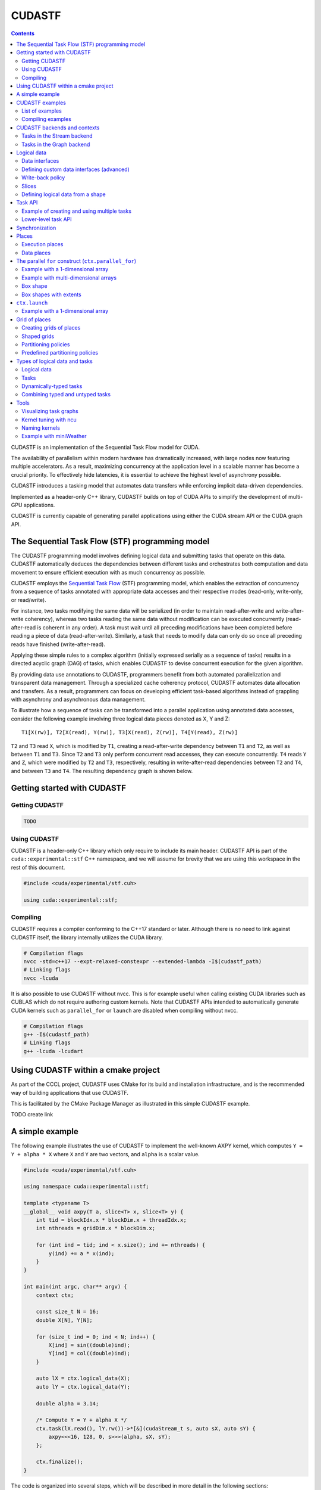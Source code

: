 .. _stf:

CUDASTF
=======

.. contents::
   :depth: 2

CUDASTF is an implementation of the Sequential Task Flow model for CUDA.

The availability of parallelism within modern hardware has dramatically
increased, with large nodes now featuring multiple accelerators. As a
result, maximizing concurrency at the application level in a scalable
manner has become a crucial priority. To effectively hide latencies, it
is essential to achieve the highest level of asynchrony possible.

CUDASTF introduces a tasking model that automates data transfers while
enforcing implicit data-driven dependencies.

Implemented as a header-only C++ library, CUDASTF builds on top of CUDA
APIs to simplify the development of multi-GPU applications.

CUDASTF is currently capable of generating parallel applications using
either the CUDA stream API or the CUDA graph API.

The Sequential Task Flow (STF) programming model
------------------------------------------------

The CUDASTF programming model involves defining logical data and
submitting tasks that operate on this data. CUDASTF automatically
deduces the dependencies between different tasks and orchestrates both
computation and data movement to ensure efficient execution with as much
concurrency as possible.

CUDASTF employs the `Sequential Task
Flow <https://inria.hal.science/hal-01618526>`__ (STF) programming
model, which enables the extraction of concurrency from a sequence of
tasks annotated with appropriate data accesses and their respective
modes (read-only, write-only, or read/write).

For instance, two tasks modifying the same data will be serialized (in
order to maintain read-after-write and write-after-write coherency),
whereas two tasks reading the same data without modification can be
executed concurrently (read-after-read is coherent in any order). A task
must wait until all preceding modifications have been completed before
reading a piece of data (read-after-write). Similarly, a task that needs
to modify data can only do so once all preceding reads have finished
(write-after-read).

Applying these simple rules to a complex algorithm (initially expressed
serially as a sequence of tasks) results in a directed acyclic graph
(DAG) of tasks, which enables CUDASTF to devise concurrent execution for
the given algorithm.

By providing data use annotations to CUDASTF, programmers benefit from
both automated parallelization and transparent data management. Through
a specialized cache coherency protocol, CUDASTF automates data
allocation and transfers. As a result, programmers can focus on
developing efficient task-based algorithms instead of grappling with
asynchrony and asynchronous data management.

To illustrate how a sequence of tasks can be transformed into a parallel
application using annotated data accesses, consider the following
example involving three logical data pieces denoted as X, Y and Z:

::

   T1[X(rw)], T2[X(read), Y(rw)], T3[X(read), Z(rw)], T4[Y(read), Z(rw)]

``T2`` and ``T3`` read ``X``, which is modified by ``T1``, creating a
read-after-write dependency between ``T1`` and ``T2``, as well as
between ``T1`` and ``T3``. Since ``T2`` and ``T3`` only perform
concurrent read accesses, they can execute concurrently. ``T4`` reads
``Y`` and ``Z``, which were modified by ``T2`` and ``T3``, respectively,
resulting in write-after-read dependencies between ``T2`` and ``T4``,
and between ``T3`` and ``T4``. The resulting dependency graph is shown
below.

.. image:: stf/images/graph_01.png

Getting started with CUDASTF
----------------------------

Getting CUDASTF
^^^^^^^^^^^^^^^

.. code:: bash

   TODO

Using CUDASTF
^^^^^^^^^^^^^

CUDASTF is a header-only C++ library which only require to include its
main header. CUDASTF API is part of the ``cuda::experimental::stf`` C++
namespace, and we will assume for brevity that we are using this
workspace in the rest of this document.

.. code:: cpp

   #include <cuda/experimental/stf.cuh>

   using cuda::experimental::stf;

Compiling
^^^^^^^^^

CUDASTF requires a compiler conforming to the C++17 standard or later.
Although there is no need to link against CUDASTF itself, the library
internally utilizes the CUDA library.

.. code:: bash

   # Compilation flags
   nvcc -std=c++17 --expt-relaxed-constexpr --extended-lambda -I$(cudastf_path)
   # Linking flags
   nvcc -lcuda

It is also possible to use CUDASTF without nvcc. This is for example
useful when calling existing CUDA libraries such as CUBLAS which do not
require authoring custom kernels. Note that CUDASTF APIs intended to
automatically generate CUDA kernels such as ``parallel_for`` or
``launch`` are disabled when compiling without nvcc.

.. code:: bash

   # Compilation flags
   g++ -I$(cudastf_path)
   # Linking flags
   g++ -lcuda -lcudart

Using CUDASTF within a cmake project
------------------------------------

As part of the CCCL project, CUDASTF uses CMake for its build and installation
infrastructure, and is the recommended way of building applications that use
CUDASTF.

This is facilitated by the CMake Package Manager as illustrated in this simple CUDASTF example.

TODO create link

A simple example
----------------

The following example illustrates the use of CUDASTF to implement the
well-known AXPY kernel, which computes ``Y = Y + alpha * X`` where ``X``
and ``Y`` are two vectors, and ``alpha`` is a scalar value.

.. code:: cpp

   #include <cuda/experimental/stf.cuh>

   using namespace cuda::experimental::stf;

   template <typename T>
   __global__ void axpy(T a, slice<T> x, slice<T> y) {
       int tid = blockIdx.x * blockDim.x + threadIdx.x;
       int nthreads = gridDim.x * blockDim.x;

       for (int ind = tid; ind < x.size(); ind += nthreads) {
           y(ind) += a * x(ind);
       }
   }

   int main(int argc, char** argv) {
       context ctx;

       const size_t N = 16;
       double X[N], Y[N];

       for (size_t ind = 0; ind < N; ind++) {
           X[ind] = sin((double)ind);
           Y[ind] = col((double)ind);
       }

       auto lX = ctx.logical_data(X);
       auto lY = ctx.logical_data(Y);

       double alpha = 3.14;

       /* Compute Y = Y + alpha X */
       ctx.task(lX.read(), lY.rw())->*[&](cudaStream_t s, auto sX, auto sY) {
           axpy<<<16, 128, 0, s>>>(alpha, sX, sY);
       };

       ctx.finalize();
   }

The code is organized into several steps, which will be described in
more detail in the following sections:

1. include CUDASTF headers
2. declare a CUDASTF context
3. create logical data
4. submit and wait for the completion of pending work

More examples can be found in the ``examples`` directory in the sources.

CUDASTF examples
----------------

More examples are available in the examples/ directory of the CUDASTF
project.

List of examples
^^^^^^^^^^^^^^^^

TODO

Compiling examples
^^^^^^^^^^^^^^^^^^

TODO dependencies (while CUDASTF itself has no dependencies, there are
some for tests and examples)

TODO list all examples, and their purpose

CUDASTF backends and contexts
-------------------------------

The code snippet below includes the required CUDASTF header. It then
creates a context object, which is an entry point for every API calls,
and which stores the state of the CUDASTF library and to keep track of
all resources and all dependencies. This context must eventually be
destroyed using the ``finalize()`` method.

.. code:: cpp

   context ctx;

There are currently three context backends available in CUDASTF, with a
common API but possibly different implementations, and a few specific
extensions. The ``context`` class, which is a generic context
implementation should be preferred to write generic code. Using a
specific context type might reduce compilation time, but provide less
flexibility.

The ``stream_ctx`` class defines a context type that relies on CUDA
streams and CUDA events to implement synchronizations. Tasks are
launched eagerly. This is the context type used by default in the
generic ``context`` type.

The ``graph_ctx`` class is a context type that implements task
parallelism by the means of CUDA graphs. Tasks (and all related
operations) are put into CUDA graphs. Note that the lambda function
attached describing a task is captured immediately (during the
``ctx.task`` API call) even if the execution is deferred. The underlying
CUDA graph is launched when a synchronization with the host is needed,
or when the context is finalized. Other circumstances such as task
fences might flush all pending operations and result into a graph
launch. Subsequent operations would be put in a new CUDA graph.
Selecting this backend is an easy way to adopt CUDA graphs, and can be
beneficial in terms of performance with a repeated task patterns. Unlike
other context types, it is not allowed for a task to synchronize with
the CUDA stream (eg. with ``cudaStreamSynchronize``) within a task.

Using either ``context``, ``stream_ctx`` or ``graph_ctx`` should result
in the same behaviour, even if the underlying implementation differs.
One may switch from a type to another one by adapting how we initialize
the context object, or by selecting an appropriate type to decide
statically :

.. code:: cpp

   // assigns a graph_ctx() to a generic context
   context ctx = graph_ctx();

   // statically select a context based on CUDA streams and CUDA events
   stream_ctx ctx;

   // statically select a context based on CUDA streams and CUDA events
   graph_ctx ctx;

For the most part, all types can be used interchangeably. The difference
lies in the mechanisms used internally to implement synchronization and
to execute computation. There can be a minor runtime overhead and an
increased compilation time when using the generic context type, but this
generic type can be required when CUDASTF automatically select the
context type (see Algorithms).

Tasks in the Stream backend
^^^^^^^^^^^^^^^^^^^^^^^^^^^

The ``stream_ctx`` backend utilizes CUDA streams and events to provide
synchronization. Each ``stream_task`` in the ``stream_ctx`` backend
represents a task that is associated with an input CUDA stream.
Asynchronous work can be submitted in the body of the task using this
input stream. Once the ``stream_task`` completes, all work submitted
within the task’s body is assumed to be synchronized with the associated
stream.

Users can query the stream associated to a ``stream_task`` using its
``get_stream()`` method.

Tasks in the Graph backend
^^^^^^^^^^^^^^^^^^^^^^^^^^

In the ``graph_ctx`` environment, a CUDA graph is either created
internally or passed in by the user during construction. If the user
supplies the CUDA graph, CUDASTF can automatically insert CUDA graph
nodes to enable subsequent tasks to be submitted as child graphs of the
user-supplied graph.

Creating a ``graph_task`` results in creating a child graph in the
aforementioned graph associated to the ``graph_ctx`` object. The child
graph implements the body of the task, and CUDASTF automatically inserts
the appropriate dependencies to ensure this child graph is executed only
after all of its dependencies are fulfilled. CUDASTF may also add other
nodes in the supporting CUDA graph, such as those needed for data
transfers or data allocations.

Users can retrieve the graph associated to a ``graph_task`` by using its
``get_graph()`` method.

Logical data
------------

In traditional computing, “data”, such as a matrix describing a neural
network layer, typically refers to a location in memory with a defined
address. However, in mixed CPU/GPU systems, the same conceptual data may
exist simultaneously in multiple locations and have multiple addresses
(typically the CPU-tied RAM plus one or more copies in the
high-bandwidth memory used by GPUs). CUDASTF refers to such conceptual
data as *logical data*, an abstract handle for data that may get
transparently transferred to or replicated over the different places
used by CUDASTF tasks. When user code creates a logical data object from
a user-provided object (e.g. an array of ``double``), they transfer the
ownership of the original data to CUDASTF. As a result, any access to
the original data should be performed through the logical data
interface, as CUDASTF may transfer the logical data to a CUDA device
where it can be modified, rendering the original data invalid. By doing
this, user code is relieved of all memory allocation chores and of
keeping track of which physical location holds the correct data at
different stages of computation.

A logical data is created by calling the ``ctx.logical_data`` member
function. The resulting object will be used to specify data accesses
within tasks.

In the following example, a stack array ``X`` is used to define a new
logical data object ``lX``, which should be subsequently used instead of
``X``:

.. code:: cpp

   double X[N];
   auto lX = ctx.logical_data(X);

Each logical data object internally maintains various *data instances*,
which are replicas of the logical data at different *data places*. For
instance, there could be an instance in host memory, as well as
instances in the embedded memory of CUDA device 0 and CUDA device 1.
CUDASTF ensures that tasks have access to *valid* data instances where
they execute and may dynamically create new instances or destroy
existing ones.

In the example above, ``X`` is initially on the host (on the CPU stack).
If a task is subsequently launched on device ``0`` that modifies data
through ``lX``, a new data instance will be created in memory associated
with device ``0``. In addition making that allocation, CUDASTF ensures
that a data transfer is issued asynchronously from the host to the
device, so that the task is given a *valid* replica of ``X``. Given that
the task modifies data through ``lX``, the instance associated to the
host will also be invalidated, so CUDASTF will later copy data back to
the host if another task needs to access ``X`` from the CPU.

Data interfaces
^^^^^^^^^^^^^^^

CUDASTF implements a generic interface to manipulate different types of
data formats across the machine.

Every type of data format is described using three separate types : -
its shape, which stores parameters which will be common to all instance.
For a fixed-sized vector, the shape would for example contain the length
of the vector. - a per-instance type that describes a specific data
instance. For a fixed-sized vector, this type would for example contain
the address of the vector. - a data interface class which implements
operations such as allocating a data instance based on its shape, or
copying an instance into another instance.

Defining custom data interfaces (advanced)
^^^^^^^^^^^^^^^^^^^^^^^^^^^^^^^^^^^^^^^^^^

CUDASTF API is designed to be extensible, so that advanced users may
define their own data interfaces. This can be useful when manipulating
data formats which are not regular multidimensional arrays, or to
provide a direct access to a domain-specific or an application-specific
data format.

A complete example is given :ref:`here <stf_custom_data_interface>` to
illustrate how to implement a custom data interface.

Write-back policy
^^^^^^^^^^^^^^^^^

When a logical data object is destroyed, the original data instance is
updated (unless the logical data was created without a reference value,
e.g. from a shape). The result is only guaranteed to be available on the
corresponding data place when after the ``finalize()`` method was called
on the context. Likewise, when calling ``finalize()`` a write-back
mechanism is automatically issued on all logical data associated to the
context if they were not already destroyed.

Write back is enabled by default, but it is possible to disable it for a
specific logical data by calling this method on a logical data :
``set_write_back(bool flag)``. Enabling write-back on a logical data
which was defined from a shape and has no reference data instance will
result in an error.

Slices
^^^^^^

To facilitate the use of potentially non-contiguous multi-dimensional
arrays, we have introduced a C++ data structure class called ``slice``.
A slice is a partial specialization of C++’s
``std::mdspan`` (or ``std::experimental::mdspan`` depending on the C++ revision).

.. code:: cpp

   template <typename T, size_t dimensions = 1>
   using slice = mdspan<T, dextents<size_t, dimensions>, layout_stride>;

When creating a ``logical_data`` from a C++ array, CUDASTF automatically
describes it as a slice instantiated with the scalar element type and
the dimensionality of the array. Here is an example with an 1D array of
``double``.

.. code:: cpp

   double A[128];
   context ctx;
   auto lA = ctx.logical_data(A);

Internally, all instances of ``A`` are described as ``slice<double, 1>``
where ``double`` is the scalar element type, and ``1`` is the
dimensionality of the array. The default dimension corresponds to ``1``,
so ``slice<double>`` is equivalent with ``slice<double, 1>``.

The ``mdspan`` facility provides a `variety of
methods <https://en.cppreference.com/w/cpp/container/mdspan>`__ also
available to its alias ``slice``:

-  ``T *data_handle()`` gives the address of the first element
-  ``operator()`` so that ``A(i)`` is the ``i``-th element of a slice of
   dimension ``1``, and ``A(i, j)`` is the element at coordinates
   ``(i, j)`` in a 2D slice.
-  ``size_t size()`` returns the total number of elements in the slice
-  ``size_t extent(size_t dim)`` returns the size of a slice in a given
   dimension (run-time version)
-  ``size_t stride(size_t dim)`` returns the distance in memory between
   two elements in a given dimension, expressed as a number of elements
   (run-time version)

Slices can be passed by value, copied, or moved. Copying a slice does
not copy the underlying data. Slices can be passed as arguments to CUDA
kernel. Example:

.. code:: cpp

   template <typename T>
   __global__ void axpy(T a, slice<T> x, slice<T> y) {
       int tid = blockIdx.x * blockDim.x + threadIdx.x;
       int nthreads = gridDim.x * blockDim.x;

       for (int ind = tid; ind < x.size(); ind += nthreads) {
           y(ind) += a * x(ind);
       }
   }

Defining slices with multiple dimensions
~~~~~~~~~~~~~~~~~~~~~~~~~~~~~~~~~~~~~~~~

Slices can be used on data with multiple dimensions, and possibly
non-contiguous data.

For example, to define a 2D slice, we can use the ``make_slice`` method
which takes a base pointer, a tuple with all dimensions, and then the
*strides*. The number of stride values is equal to the number of
dimensions minus one. The i-th stride defines the number of elements in
memory between two successive elements along dimension i.

.. code:: c++

       double A[5 * 2];

       // contiguous 2D slice
       slice<double, 2> s = make_slice(A, std::tuple { 5, 2 }, 5);

       // non-contiguous 2D slice
       slice<double, 2> s2 = make_slice(A, std::tuple { 4, 2 }, 5);

In the second example, ``s2`` defines a non-contiguous 2D slice because
the stride is greater than the extent in the first dimension. We will
here *skip* an element between between ``s2(3, 0)`` (which is ``A[3]``)
and ``s2(0, 1)`` (which is ``A[5]``)

Similarly with 3D data, we need to define 2 strides and 3 extent values
:

.. code:: c++

       double A[5 * 3 * 40];

       // contiguous 3D slice
       slice<double, 3> s = make_slice(A, std::tuple { 5, 3, 40 }, 5, 5 * 3);

       // non-contiguous 3D slice
       slice<double, 3> s2 = make_slice(A, std::tuple { 4, 3, 40 }, 5, 5 * 3);

       // non-contiguous 3D slice
       slice<double, 3> s3 = make_slice(A, std::tuple { 5, 2, 40 }, 5, 5 * 3);

Such slices can also be used to create logical data :

.. code:: c++

       double A[32 * 32];

       // Contiguous 2D slice
       auto lX = ctx.logical_data(make_slice(A, std::tuple { 32, 32 }, 32));

       // Non-contiguous 2D slice
       auto lX2 = ctx.logical_data(make_slice(A, std::tuple { 24, 32 }, 32));

Defining logical data from a shape
^^^^^^^^^^^^^^^^^^^^^^^^^^^^^^^^^^

Data interfaces supports data which are only described as a shape. For
example, a user may want to define a vector of 10 integers, and later
fill it with a task. In this case, there is no need to have a *reference
instance* associated to that logical data because CUDASTF will
automatically allocate an instance on its first usage.

.. code:: cpp

   auto lX = ctx.logical_data(shape_of<slice<int>>(10));

   ctx.task(lX.write())->*[](cudaStream_t stream, auto X) {
       cudaMemsetAsync(X.data_handle(), 0, X.size()*sizeof(int), stream);
   };

In this example, ``lX`` is defined using a shape only, and there is no
physical backing needed to create it. Note that since there exists no
valid *data instance* of ``lX``, the first task needs to make a
write-only access (using the ``write()`` member of ``lX``). A write-only
access will indeed allocate ``lX`` at the appropriate location, but it
will not try to load a valid copy of it prior to executing the task.

Using other access modes such as ``read()``, ``redux()`` or ``rw()``
that attempt to provide a valid instance will result in an error.

Similarly, it is possible to define a logical data from a slice shapes
with multiple dimensions.

.. code:: cpp

   auto lX_2D = ctx.logical_data(shape_of<slice<double, 2>>({16, 24}));
   auto lX_3D = ctx.logical_data(shape_of<slice<double, 3>>({16, 24, 10}));

Task API
--------

A task is created by calling the ``ctx.task`` member function. It takes
an optional argument that specifies the execution location of the task.
If none is provided, the current CUDA device will be used, which is
equivalent to passing ``exec_place::current_device()``. Data accesses
are specified using a list of data dependencies. Each dependency is
described by calling the ``read()``, ``rw()``, or ``write()`` method of
the logical data object.

In the example below, ``X`` is accessed in read-only mode and ``Y``
needs to be updated so it uses a read-write access mode.

.. code:: cpp

   __global__ void axpy(size_t n, double a, const double *x, double *y) {
       int tid = blockIdx.x * blockDim.x + threadIdx.x;
       int nthreads = gridDim.x * blockDim.x;

       for (size_t ind = tid; ind < n; ind += nthreads) {
           y[ind] += a * x[ind];
       }
   }
   ...
   ctx.task(lX.read(), lY.rw())->*[&](cudaStream_t s, slice<const double> sX, slice<double> sY) {
       axpy<<<16, 128, 0, s>>>(sX.size(), alpha, sX.data_handle(), sY.data_handle());
   };

The object returned by the call ``ctx.task()`` overloads
``operator->*()`` to accept a lambda function on the right-hand side.
This makes it easy for user code to pass the task’s body to the context
with a syntax akin to a control flow statement. The first argument of
the lambda function is a ``cudaStream_t`` that can be used to submit
work asynchronously on the selected device within the body of the task.
For each logical data, CUDASTF passes a *data instance* to the lambda
function. These *data instances* provide access to a local copy of the
logical data, which is coherent with respect to the CUDA stream passed
to the task.

For example, data instances associated to 1D arrays of ``double`` are
typed as ``slice<double>`` if the data is in write or read-write mode,
and ``slice<const double>`` if the data is in read-only mode. The
``.data_handle()`` method of this type returns the base address of the
underlying array, and the ``.size()`` method returns the total number of
elements. For multi-dimensional arrays, ``.extent(d)`` returns the size
along dimension ``d``. (For a 1D array, ``.size()`` is therefore
equivalent to ``.extent(0)``.)

Better yet, the CUDA kernel could manipulate slices directly instead of
resorting to unsafe pointers as parameters:

.. code:: cpp

   __global__ void axpy(double a, slice<const double> x, slice<double> y) {
       int tid = blockIdx.x * blockDim.x + threadIdx.x;
       int nthreads = gridDim.x * blockDim.x;

       for (size_t ind = tid; ind < x.size(); ind += nthreads) {
           y(ind) += a * x(ind);
       }
   }
   ...

   ctx.task(lX.read(), lY.rw())->*[&](cudaStream_t s, slice<const double> sX, slice<double> sY) {
       axpy<<<16, 128, 0, s>>>(alpha, sX, sY);
   };

Task submission can be further simplified to rely on type deduction with
``auto``, which also makes code more generic:

.. code:: cpp

   ctx.task(lX.read(), lY.rw())->*[&](cudaStream_t s, auto sX, auto sY) {
       axpy<<<16, 128, 0, s>>>(alpha, sX, sY);
   };

*It is important to note that the body of the task construct is executed
directly at the submission of the task, and not when the task is
actually ready for execution. As a result, the body of the task here
submits a CUDA kernel in the stream, but it is not the CUDA kernel
itself.* For example, attempting to use slices ``sX`` and ``sY`` in the
example above immediately in the lambda function would be incorrect; the
right way is to pass them to a kernel synchronized with the stream
``s``. CUDA execution semantics will ensure that by the time the kernel
runs, ``sX`` and ``sY`` will be valid.

Example of creating and using multiple tasks
^^^^^^^^^^^^^^^^^^^^^^^^^^^^^^^^^^^^^^^^^^^^

Often, complex algorithms involve multiple processing stages, each with
its own inputs and outputs. In CUDASTF it suffices to express computing
stages in a sequential manner along with their data dependencies.
CUDASTF will ensure optimal parallel execution without requiring the
user code to explicitly define a dependency graph. Consider the
following example consisting of four tasks, of which three run on GPUs:

.. code:: cpp

   auto lX = ctx.logical_data(X);
   auto lY = ctx.logical_data(Y);

   // Task 1
   ctx.task(lX.read(), lY.read())->*[](cudaStream_t stream, auto sX, auto sY) {
       K1<<<..., stream>>>(sX, sY);
       K2<<<..., stream>>>(sX, sY);:
   };

   // Task 2
   ctx.task(lX.rw())->*[](cudaStream_t stream, auto sX) {
       K3<<<..., stream>>>(sX);
   };

   // Task 3
   ctx.task(lY.rw())->*[](cudaStream_t stream, auto sY) {
       K4<<<..., stream>>>(sY);
   };

   // Task 4
   ctx.host_launch(lX.read(), lY.read())->*[](auto sX, auto sY) {
       callback(sX, sY);
   };

Tasks ``T2`` and ``T3`` depend on ``T1`` because they respectively
modify ``X`` and ``Y``, which were accessed in read-only mode by ``T1``.
Task ``T4``, executed on the host, reads both ``X`` and ``Y``, and
therefore needs to wait for the completion of ``T2`` and ``T3``. Note
that Task ``T1`` submits multiple CUDA kernels in the same CUDA stream.
This illustrates how a task in CUDASTF encapsulates a piece of work that
is asynchronous with respect to CUDA stream semantics.

The resulting task graph under the STF programming model is shown below.

.. image:: stf/images/task-sequence-user.png

In full detail, the resulting graph of asynchronous operations includes
additional data allocations of ``X`` and ``Y`` on the current device, as
well as copies to and from the device. These automated steps highlight
how CUDASTF alleviates much of the complexity associated with using
multiple processing units, allowing programmers to focus on algorithmic
matters instead.

.. image:: stf/images/task-sequence.png

Lower-level task API
^^^^^^^^^^^^^^^^^^^^

A lower-level API that does not rely on lambda functions is also
available, and is described `here <stf_lower-level-api>`.

Synchronization
---------------

It is important to note that each task body (passed to the context via
``operator->*()``) is executed immediately and is used to *submit work
asynchronously* with respect to the synchronization semantic of the CUDA
stream. CUDASTF ensures that any operation enqueued in the stream
attached to the task within task body may access the specified data in a
coherently, with respect to the requested access modes.

.. code:: cpp

   ctx.submit();
   // Unrelated CPU-based code might go here...
   ctx.finalize();

Due to the asynchronous nature of task parallelism, it is necessary to
ensure that all operations are properly scheduled and executed. As
CUDASTF transparently handles data management (allocations, transfers,
…), there can be outstanding asynchronous operations that were not
submitted explicitly by the user. Therefore it is not sufficient to use
native CUDA synchronization operations because they are not aware of
CUDASTF’s state. Client code must call ``ctx.finalize()`` instead of
``cudaStreamSynchronize()`` or ``cudaDeviceSynchronize()``.

-  ``ctx.submit()`` initiates the submission of all asynchronous tasks
   within the sequence
-  ``ctx.finalize()`` awaits the conclusion of all outstanding
   asynchronous operations in the context, automatically invoking
   ``ctx.submit()`` if not previously called by user code

Usually, creating the task and invoking ``ctx.finalize()`` is
sufficient. However, manually calling ``ctx.submit()`` can be beneficial
in at least two situations. First, it allows for executing additional
unrelated work on the CPU (or another GPU) between submission and
synchronization. Second, when it’s necessary for two contexts to run
concurrently, using the sequence
``ctx1.submit(); ctx2.submit(); ctx1.finalize(); ctx2.finalize();``
achieves this goal (whereas calling
``ctx1.finalize(); ctx2.finalize();`` without the ``submit()`` calls
would wait for the completion of the first task before starting the
second).

Places
------

To assist users with managing data and execution affinity, CUDASTF
provides the notion of *place*. Places can represent either *execution
places*, which determine where code is executed, or *data places*,
specifying the location of data across the machine’s non-uniform memory.
One of CUDASTF’s goals is to ensure efficient data placement in line
with the execution place by default, while also providing users the
option to easily customize placement if necessary. Execution places
allow users to express where computation occurs without directly
engaging with the underlying CUDA APIs or dealing with the complex
synchronization that emerges from combining various execution places
asynchronously.

Execution places
^^^^^^^^^^^^^^^^

A task’s constructor allows choosing an execution place. The example
below creates a logical data variable that describes an integer as a
vector of one ``int``. The logical data variable is then updated on
device ``0`` and on device ``1`` before being accessed again from the
host.

The first argument passed to ``ctx.task`` is called an *execution place*
and tells CUDASTF where the task is expected to execute.
``exec_place::device(id)`` means that the task will run on device
``id``, and ``exec_place::host`` specifies that the task will execute on
the host.

Regardless of the *execution place*, it is important to note that the
task’s body (i.e., the contents of the lambda function) corresponds to
CPU code that is expected to launch computation asynchronously. When
using ``exec_place::device(id)``, CUDASTF will automatically set the
current CUDA device to ``id`` when the task is started, and restore the
previous current device when the task ends. ``exec_place::host`` does
not affect the current CUDA device.

.. code:: cpp

   context ctx;

   int X = 42;

   auto lX = ctx.logical_data(slice<int>(&X, { 1 }));

   ctx.task(exec_place::device(0), lX.rw())->*[](cudaStream_t stream, auto sX) {
       inc_kernel<<<1, 1, 0, stream>>>(sX);
   };

   ctx.task(exec_place::device(1), lX.rw())->*[](cudaStream_t stream, auto sX) {
       inc_kernel<<<1, 1, 0, stream>>>(sX);
   };

   ctx.task(exec_place::host, lX.read())->*[](cudaStream_t stream, auto sX) {
       cudaStreamSynchronize(stream);
       assert(sX(0) == 44);
   };

   ctx.finalize();

Tasks submitted on the host are also executed immediately upon task
creation and not when dependencies are ready. Asynchronous semantics are
observed in accordance to CUDA serialization on the ``cudaStream_t``
lambda parameter. Therefore, the code shown synchronizes explicitly with
the CUDA stream by calling ``cudaStreamSynchronize(stream)``. This
ensures the value ``sX`` is read only after data is guaranteed to be
valid, i.e., after the completion of prior operations in the stream.
This is disallowed in the graph_ctx backend.

An alternative solution which is compatible with all types of backend is
to use ``ctx.host_launch``:

.. code:: cpp

   ctx.host_launch(lX.read())->*[](auto sX) {
       assert(sX(0) == 44);
   };

The ``ctx.host_launch`` member function circumvents synchronization of
the CPU thread with CUDA execution by invoking the lambda function as a
CUDA callback, thereby maintaining optimal asynchronous semantics for
the entire workload. Since no explicit synchronization with the
underlying CUDA stream is needed, ``ctx.host_launch`` is thus compatible
with the CUDA graph backend (i.e., a context of type ``graph_ctx``).

Data places
^^^^^^^^^^^

By default, logical data is associated with the device where it is
currently processed. A task launched on a device should therefore have
its data loaded into the global memory of that device, whereas a task
executed on the host would access data in host memory (RAM). These are
defined as the *affine* data places of an execution place.

In the example below, data places are not specified for the two tasks
created. Consequently, the affine data places will be chosen for the two
tasks: the memory of device ``0`` for the first task and the host RAM
for the second task.

.. code:: cpp

   ctx.task(exec_place::device(0), lA.rw())->*[](cudaStream_t s, auto a) {
       ...
   };

   ctx.task(exec_place::host, lA.rw())->*[](cudaStream_t s, auto a) {
       ...
   };

The code above is equivalent with:

.. code:: cpp

   ctx.task(exec_place::device(0), lA.rw(data_place::affine))->*[](cudaStream_t s, auto a) {
       ...
   };

   ctx.task(exec_place::device(0), lA.rw(data_place::affine))->*[](cudaStream_t s, auto a) {
       ...
   };

The affinity can also be made explicit:

.. code:: cpp

   ctx.task(exec_place::device(0), lA.rw(data_place::device(0)))->*[](cudaStream_t s, auto a) {
       ...
   };

   ctx.task(exec_place::device(0), lA.rw(data_place::host))->*[](cudaStream_t s, auto a) {
       ...
   };

CUDASTF also allows to localize data and execution on different places.
The example below ensures that an instance of logical data ``A`` located
in host memory is passed to the task so that it can be accessed from
device ``0``:

.. code:: cpp

   ctx.task(exec_place::device(0), lA.rw(data_place::host))->*[](cudaStream_t s, auto a) {
       ...
   };

Overriding affinity can be advantageous when a task is known to make
only sparse accesses to a piece of logical data. By overriding affinity,
transferring large amounts of data is avoided; the paging system of CUDA
`Unified
Memory <https://developer.nvidia.com/blog/unified-memory-cuda-beginners/>`__
will automatically fault in the portions of the data actually used.
Conversely, we can launch a task on the host that accesses data located
on a device:

.. code:: cpp

   ctx.task(exec_place::host, lA.rw(data_place::device(0)))->*[](cudaStream_t s, auto a) {
       ...
   };

Alternatively, assuming there are at least two devices available, in
unified memory it is possible to access the memory of one device from
another:

.. code:: cpp

   ctx.task(exec_place::device(0), lA.rw(data_place::device(1)))->*[](cudaStream_t s, auto a) {
       ...
   };

Non-affine data placement therefore provides flexibility and can be used
to improve performance or to address memory capacity issues when
accessing large data sets. They however assume that the system can
perform such accesses, which may depend on the hardware (NVLINK, UVM, …)
and the OS (WSL has limited support and lower performance when accessing
host memory from CUDA kernels, for example).

The parallel ``for`` construct (``ctx.parallel_for``)
-----------------------------------------------------

CUDASTF provides a helper construct which creates CUDA kernels (or CPU
kernels) which execute an operation over an index space described as a
*shape*.

Example with a 1-dimensional array
^^^^^^^^^^^^^^^^^^^^^^^^^^^^^^^^^^

The example below illustrates processing a 1D array using
``parallel_for``:

.. code:: cpp

   int A[128];
   auto lA = ctx.logical_data(A);

   ctx.parallel_for(exec_place::device(1), lA.shape(), lA.write())->*[] CUDASTF_DEVICE (size_t i, auto sA) {
       A(i) = 2*i + 1;
   };

The ``parallel_for`` construct consists of 4 main elements:

-  an execution place that indicates where the code will be executed;
-  a shape defining the index space of the generated kernel;
-  a set of data dependencies;
-  a body of code specified using the ``->*`` operator.

In the example above, the kernel is launched on the CUDA device with
index 1, which corresponds to the second installed GPU. Each logical
data object has a corresponding *data shape*, which can be accessed
through the ``shape()`` member function of the ``logical_data``
parametrized type. (The shape of logical data can be thought of as full
information about the layout, without the actual data.) In this example,
``lA`` is the logical data associated with a 1D slice of size 128, which
naturally entails iteration over indices in a 1D dimension ranging from
0 to 127 (inclusive). The library associates the iteration strategy with
the data shape. The statement modifies ``lA``, so the lambda function
will be executed only when the data is ready. The lambda function has
the ``__device__`` attribute because a device execution place was
specified. The first parameter corresponds to the index within the shape
(``size_t i`` for a 1D shape). Subsequent parameters are the data
instances associated with the logical data arguments (e.g.,
``slice<int> sA``).

Example with multi-dimensional arrays
^^^^^^^^^^^^^^^^^^^^^^^^^^^^^^^^^^^^^

For multidimensional data shapes, iteration (and consequently the lambda
function) requires additional parameters. Consider an example that uses
``parallel_for`` to iterate over 2D arrays:

.. code:: cpp

   const size_t N = 16;
   double X[2 * N * 2 * N];
   double Y[N * N];

   auto lx = ctx.logical_data(make_slice(&X[0], std::tuple{ 2 * N, 2 * N }, 2 * N));
   auto ly = ctx.logical_data(make_slice(&Y[0], std::tuple{ N, N }, N));

   ctx.parallel_for(lx.shape(), lx.write())->*[=] CUDASTF_DEVICE(size_t i, size_t j, auto sx) { sx(i, j) = 0.1; };

   ctx.parallel_for(ly.shape(), lx.read(), ly.write())->*[=] CUDASTF_DEVICE(size_t i, size_t j, auto sx, auto sy) {
       sy(i, j) = y0(i, j);
       for (size_t ii = 0; ii < 2; ii++)
           for (size_t jj = 0; jj < 2; jj++) {
               sy(i, j) += sx(2 * i + ii, 2 * j + jj);
           }
   };

Variables ``lx`` and ``ly`` are logical data objects that describe 2D
arrays, so their shapes are 2D index spaces as well. Consequently, a
``parallel_for`` construct applied to ``lx.shape()`` is passed two
indices, ``size_t i`` and ``size_t j``. In the second call of
``parallel_for``, two logical data objects with different shapes are
accessed within the same construct. Generally, ``parallel_for`` can
iterate any number of objects in lockstep, regardless of their
individual shapes.

Passing a lambda with a signature that starts with a number of
``size_t`` parameters that does not match the dimensionality of the
shape will result in a compilation error.

Box shape
^^^^^^^^^

There are situations where the desired index space does not correspond
to the shape of a logical data object. For those cases, CUDASTF also
provides the template class ``box<size_t dimensions = 1>`` (located in
the header ``cudastf/utility/dimensions.h``) that allows user code to
define multidimensional shapes with explicit bounds. The template
parameter represents the dimension of the shape.

Box shapes with extents
^^^^^^^^^^^^^^^^^^^^^^^

Passing a shape object defined as ``box<2>({2, 3})`` to ``parallel_for``
will correspond to a 2-dimensional iteration where the first index
varies from 0 through 1 and the second from 0 through 2. Consider:

.. code:: cpp

   ctx.parallel_for(box<2>({2, 3}))->*[] CUDASTF_DEVICE(size_t i, size_t j) {
       printf("%ld, %ld\n", i, j);
   };

The code above will print (in an unspecified order):

::

   0, 0
   1, 0
   0, 1
   1, 1
   0, 2
   1, 2

Since the ``box`` default template parameter is 1, it is also possible
to write code to iterate over all values of ``i`` from 0 through 3:

.. code:: cpp

   ctx.parallel_for(box({4}))->*[] CUDASTF_DEVICE(size_t i) {
       printf("%ld\n", i);
   };

Box shapes with lower and upper bounds
~~~~~~~~~~~~~~~~~~~~~~~~~~~~~~~~~~~~~~

Box shapes can be defined based on their lower and upper bounds. The
lower bounds are inclusive, while the upper bounds are exclusive.
Consider an example similar to the previous one:

.. code:: cpp

   ctx.parallel_for(box<2>({{5, 8}, {2, 4}}))->*[] CUDASTF_DEVICE(size_t i, size_t j) {
       printf("%ld, %ld\n", i, j);
   };

It will output (in an unspecified order):

::

   5, 2
   6, 2
   7, 2
   5, 3
   6, 3
   7, 3

Defining custom shapes (advanced)
~~~~~~~~~~~~~~~~~~~~~~~~~~~~~~~~~

Users typically map the ``parallel_for`` construct over the shape of a
logical data, or over a box shape describing a regular multidimensional
domain, but it is possible to define new types of shapes to describe an
index space.

To define a new type of shape ``S`` (where ``S`` typically has a form of
``shape_of<I>``) that can be used as an indexable shape for
``parallel_for``, ``shape_of<I>`` must define inner type ``coords_t``
and member function ``index_to_coords`` as follows:

.. code:: c++

   template <typename I>
   class shape_of<I> {
       ...
   public:
       using coords_t = ...;

       // This transforms a 1D index into a coordinate
       __device__ __host__ coords_t index_to_coords(size_t index) const {
           ...
       }
   };

The dimensionality of this ``coord_t`` tuple type determines the number
of arguments passed to the lambda function in ``parallel_for``.

``ctx.launch``
--------------

The ``ctx.launch`` primitive in CUDASTF is a kernel-launch mechanism
that handles the mapping and launching of a single kernel onto execution
places implicitly.

.. _example-with-a-1-dimensional-array-1:

Example with a 1-dimensional array
^^^^^^^^^^^^^^^^^^^^^^^^^^^^^^^^^^

The example below illustrates processing a 1D array using ``launch``:

.. code:: cpp

   ctx.launch(all_devs, handle_X.read(cdp), handle_Y.rw(cdp))->*[=] CUDASTF_DEVICE(thread_info t, slice<double> x, slice<double> y) {
       size_t tid = t.thread_id();
       size_t nthreads = t.get_num_threads();
       for (size_t ind = tid; ind < N; ind += nthreads) {
         y(ind) += alpha * x(ind);
       }
   };

The ``launch`` construct consists of five main elements:

-  an execution place that indicates where the code will be executed;
-  a set of data dependencies;
-  a body of code specified using the ``->*`` operator.
-  a parameter to the kernel ``thread_info t`` for thread properties.
-  an optional ``execution_policy`` that explicitly specifies the launch
   shape.

In the example above, the kernel is launched on all of the available
CUDA devices. The lambda function has the ``__device__`` attribute
because a device execution place was specified. The first parameter
corresponds to the per thread information that the user can query. This
includes a global thread id and the total number of threads that will be
executing the kernel. Subsequent parameters are the data instances
associated with the logical data arguments (e.g., ``slice<double> x``).

Grid of places
--------------

CUDASTF also makes it possible to manipulate places which are a
collection of multiple places. In particular, it is possible an
execution place which corresponds to multiple device execution places.

Creating grids of places
^^^^^^^^^^^^^^^^^^^^^^^^

Grid of execution places are described with the ``exec_place_grid``
class. This class is templated by two parameters : a scalar execution
place type which represents the type of each individual element, and a
partitioning class which defines how data and indexes are spread across
the different places of the grid.

The scalar execution place can be for example be ``exec_place_device``
if all entries are devices, or it can be the base ``exec_place`` class
if the type of the places is not homogeneous in the grid, or if the type
is not known statically, for example.

It is possible to generate a 1D grid from a vector of places :

.. code:: c++

       exec_place exec_place::grid(std::vector<exec_place> places);

For example, this is used to implement the ``exec_place::all_devices()``
helper which creates a grid of all devices.

.. code:: c++

   template <typename partitioner_t>
   inline exec_place_grid<exec_place_device, partitioner_t> exec_place::all_devices() {
       int ndevs;
       cuda_safe_call(cudaGetDeviceCount(&ndevs));

       std::vector<exec_place> devices;
       devices.reserve(ndevs);
       for (int d = 0; d < ndevs; d++) {
           devices.push_back(exec_place::device(d));
       }

       return exec_place::grid<exec_place_device, partitioner_t>(std::move(devices));
   }

The default partitioner class associated to
``exec_place::all_devices()`` is ``null_partition``, which means there
is no partitioning operator defined if none is provided.

It is possible to retrieve the total number of elements in a grid using
the ``size_t size()`` method. For ``exec_place::all_devices()``, this
will correspond to the total number of devices.

Shaped grids
^^^^^^^^^^^^

To fit the needs of the applications, grid of places need not be 1D
arrays, and can be structured as a multi-dimensional grid described with
a ``dim4`` class. There is indeed another constructor which takes such a
``dim4`` parameter :

.. code:: c++

       exec_place::grid(std::vector<exec_place> places, dim4 dims);

Note that the total size of ``dims`` must match the size of the vector
of places.

It is possible to query the *shape* of the grid using the following
methods : - ``dim4 get_dims()`` returns the shape of the grid -
``int get_dim(int axis_id)`` returns the number of elements along
direction ``axis_id``

Given an ``exec_place_grid``, it is also possible to create a new grid
with a different shape using the reshape member of the
``exec_place_grid``. In this example, a grid of 8 devices is reshaped
into a cube of size 2.

.. code:: c++

       // This assumes places.size() == 8
       auto places = exec_place::all_devices();
       auto places_reshaped = places.reshape(dim4(2, 2, 2));

Partitioning policies
^^^^^^^^^^^^^^^^^^^^^

Partitioning policies makes it possible to express how data are
dispatched over the different places of a grid, or how the index space
of a ``parallel_loop`` will be scattered across places too.

.. code:: c++

   class MyPartition : public partitioner_base {
   public:
       template <typename S_out, typename S_in>
       static const S_out apply(const S_in& in, pos4 position, dim4 grid_dims);

       pos4 get_executor(pos4 data_coords, dim4 data_dims, dim4 grid_dims);
   };

``apply``
~~~~~~~~~

A partitioning class must implement a ``apply`` method which takes : - a
reference to a shape of type ``S_in`` - a position within a grid of
execution places. This position is described using an object of type
``pos4`` - the dimension of this grid express as a ``dim4`` object.

``apply`` returns a shape which corresponds to the subset of the ``in``
shape associated to this entry of the grid. Note that the output shape
type ``S_out`` may be different from the ``S_in`` type of the input
shape.

To support different types of shapes, appropriate overloads of the
``apply`` method should be implemented.

This ``apply`` method is typically used by the ``parallel_for``
construct in order to dispatch indices over the different places.

``get_executor``
~~~~~~~~~~~~~~~~

A partitioning class must also implement the ``get_executor`` virtual
method which allows CUDASTF to use localized data allocators. This
method indicates, for each entry of a shape, on which place this entry
should *preferably* be allocated.

``get_executor`` returns a ``pos4`` coordinate in the execution place
grid, and its arguments are : - a coordinate within the shape described
as a ``pos4`` object - the dimension of the shape expressed as a
``dim4`` object - the dimension of the execution place grid expressed as
a ``dim4`` object

Defining the ``get_executor`` makes it possible to map a piece of data
over a execution place grid. The ``get_executor`` method of partitioning
policy in an execution place grid therefore defines the *affine data
place* of a logical data accessed on that grid.

Predefined partitioning policies
^^^^^^^^^^^^^^^^^^^^^^^^^^^^^^^^

There are currently two policies readily available in CUDASTF : -
``tiled_partition<TILE_SIZE>`` dispatches entries of a shape using a
*tiled* layout. For multi-dimensional shapes, the outermost dimension is
dispatched into contiguous tiles of size ``TILE_SIZE``. -
``blocked_partition`` dispatches entries of the shape using a *blocked*
layout, where each entry of the grid of places receive approximatively
the same contiguous portion of the shape, dispatched along the outermost
dimension.

This illustrates how a 2D shape is dispatched over 3 places using the
blocked layout :

.. code:: text

    __________________________________
   |           |           |         |
   |           |           |         |
   |           |           |         |
   |    P 0    |    P 1    |   P 2   |
   |           |           |         |
   |           |           |         |
   |___________|___________|_________|

This illustrates how a 2D shape is dispatched over 3 places using a
tiled layout, where the dimension of the tiles is indicated by the
``TILE_SIZE`` parameter :

.. code:: text

    ________________________________
   |     |     |     |     |     |  |
   |     |     |     |     |     |  |
   |     |     |     |     |     |  |
   | P 0 | P 1 | P 2 | P 0 | P 1 |P2|
   |     |     |     |     |     |  |
   |     |     |     |     |     |  |
   |_____|_____|_____|_____|_____|__|

Types of logical data and tasks
-------------------------------

To prevent a common class of errors, CUDASTF strives to align its
processing semantics with C++ types as closely as possible. As shown in
the various examples, the use of the ``auto`` keyword is usually
recommended to create readable code while type safety is still enforced.

.. _logical-data-1:

Logical data
^^^^^^^^^^^^

The result of calling ``ctx.logical_data()`` is an object whose type
contains information about the underlying data interface used to
manipulate the logical data object. For example, a contiguous array of
``double`` is internally represented as a ``slice`` (which is an alias
of ``std::experimental::mdspan``) so that we can use the following type:

.. code:: cpp

   double X[16];
   logical_data<slice<double>> lX = ctx.logical_data(X);

For simplicity and without losing any information, users can typically
rely on the ``auto`` keyword:

.. code:: cpp

   double X[16];
   auto lX = ctx.logical_data(X);

One may for example store the logical data of a ``slice<int>`` in a C++
class or structure in such as way:

.. code:: cpp

   class foo {
      ...
      mutable logical_data<slice<int>> ldata;
   };

Note the use of the ``mutable`` qualifier because a task accessing a
const foo object might want to read the ``ldata`` field. Submitting a
task that use this logical data in read only mode would modify the
internal data structures of the logical data, but should probably appear
as a const operation from user’s perspective. Without this ``mutable``
qualifier, we could not have a ``const`` qualifier on the ``f`` variable
in the following code :

.. code:: cpp

   void func(context &ctx, const foo &f) {
       ctx.task(f.ldata.read())->*[](cudaStream_t stream, auto) {
           ... do work ...
       };
   }

Tasks
^^^^^

With a ``stream_ctx`` backend, ``ctx.task(lX.read(), lY.rw())`` returns
an object of type ``stream_task<TX, TY>``, where the template arguments
``TX`` and ``TY`` are the types associated to the data interfaces in
logical data ``lX`` and ``lY``. Assuming two arrays of ``double``, which
CUDASTF internally manages as ``slice<double>`` objects, the type of
this task will be:

.. code:: cpp

   stream_task<slice<const double>, slice<double>>

The type of the task contains information about the element type and its
modifiability — read-only access is mapped to a slice of
``const double`` as opposed to ``double``. The type information is
propagated further from the task object to the lambda invoked by means
of ``operator->*`` in such a way that type errors are detected during
compilation.

.. code:: cpp

   double X[16], Y[16];
   logical_data<slice<double>> lX = ctx.logical_data(X);
   logical_data<slice<double>> lY = ctx.logical_data(Y);

   // results in a compilation error due to the erroneous slice<int> type
   ctx.task(lX.read(), lY.rw())->*[](cudaStream_t s, slice<int> x, slice<int> y) {
       ...
   };

In most cases, it’s recommended to use the ``auto`` C++ keyword to
automatically obtain the correct data types:

.. code:: cpp

   double X[16], Y[16];
   auto lX = ctx.logical_data(X);
   auto lY = ctx.logical_data(Y);

   ctx.task(lX.read(), lY.rw())->*[](cudaStream_t s, auto x, auto y) {
       ...
   };

In the graph backend, the untyped task type equivalent to
``stream_task<>`` is ``graph_task``, and the equivalent to
``stream_task<T1, T2>`` would be, for example, ``graph_task<T1, T2>``.
When using the generic context type, CUDASTF would create a task of type
``unified_task<T1, T2>``.

Dynamically-typed tasks
^^^^^^^^^^^^^^^^^^^^^^^

In certain circumstances, the exact data accessed by a task (and
consequently the type of a task as discussed above) may not be available
statically. For example, updating a part of the computation domain might
require accessing the closest neighbors of that part. The neighbors are
known only dynamically, meaning that it is not possible to directly pass
task dependencies as arguments to the ``ctx.task()`` call.

For such situations CUDASTF offers a dynamically-typed task, called
``stream_task<>`` in the stream_ctx backend, whose member function
``add_deps`` allows adding dependencies dynamically:

.. code:: cpp

   double X[16], Y[16];
   auto lX = ctx.logical_data(X);
   auto lY = ctx.logical_data(Y);

   stream_task<> t = ctx.task();
   t.add_deps(lX.read(), lY.rw());

This dynamic approach entails a loss of expressiveness. The API based on
the ``->*`` notation is only compatible with *statically-typed* tasks,
as the user-provided lambda function needs to be passed data instances
of the proper types (for example ``slice<double>``) by CUDASTF. As a
consequence, the ``stream_task<>`` needs to be manipulated with the
`low-level API <#lower-level-api>`__.

Combining typed and untyped tasks
^^^^^^^^^^^^^^^^^^^^^^^^^^^^^^^^^

It is possible to dynamically add dependencies to a typed task, but the
type of the task will not reflect the dynamically added dependencies.
This allows for combining the low-level API with the ``->*`` notation in
the following way:

.. code:: cpp

   double X[16], Y[16];
   auto lX = ctx.logical_data(X);
   auto lY = ctx.logical_data(Y);

   auto t = ctx.task(lX.read());
   t.add_deps(lY.rw());
   t->*[&](cudaStream_t s, auto x) {
      slice<double> y = t.template get<slice<double>>(1);
   };

The program remains safe because accesses are checked dynamically.
However, any errors will be caught at runtime instead of during
compilation.

Untyped tasks cannot be converted to typed tasks. On the other hand,
typed tasks can be converted implicitly to untyped tasks (thus losing
all the benefits of statically available types):

.. code:: cpp

   stream_task<> t = ctx.task(lX.read());


Tools
-----

Visualizing task graphs
^^^^^^^^^^^^^^^^^^^^^^^

In order to visualize the task graph generated by CUDASTF, it is
possible to generate a file in the Graphviz format. This visualization
helps to better understand the application, and can be helpful to
optimize the algorithms as it sometimes allow to identify inefficient
patterns.

Let us consider the ``examples/01-axpy.cu`` example which we compile as
usual with ``make build/examples/01-axpy``.

.. code:: bash

   # Run the application with CUDASTF_DOT_FILE set to the filename
   CUDASTF_DOT_FILE=axpy.dot build/examples/01-axpy

   # Generate the visualization from this dot file
   ## PDF format
   dot -Tpdf axpy.dot -o axpy.pdf
   ## PNG format
   dot -Tpng axpy.dot -o axpy.png

We obtain a visualization like this, where we only see a single task
with little :

.. image:: stf/images/dot-output-axpy.png

To have more information, we can enhance the application with some extra
debugging information. For example, we can specify what is the name of a
logical data using the ``set_symbol`` method of the ``logical_data``
class. As illustrated here :

.. code:: c++

   auto lX = ctx.logical_data(X).set_symbol("X");
   auto lY = ctx.logical_data(Y);
   lY.set_symbol("Y");

We can also annotate tasks with symbols. Instead of writing this :

.. code:: c++

       ctx.task(lX.read(), lY.rw())->*[&](cudaStream_t s, auto dX, auto dY) { axpy<<<16, 128, 0, s>>>(alpha, dX, dY); };

We can write code like this :

.. code:: c++

       // Inlined notation
       ctx.task(lX.read(), lY.rw()).set_symbol("axpy")->*[&](cudaStream_t s, auto dX, auto dY) { axpy<<<16, 128, 0, s>>>(alpha, dX, dY); };

       // Explicit manipulation of the task class
       auto t = ctx.task(lX.read(), lY.rw());
       t.set_symbol("axpy");
       t->*[&](cudaStream_t s, auto dX, auto dY) { axpy<<<16, 128, 0, s>>>(alpha, dX, dY); };

We then obtain the following output, which contains more interesting
annotations :

.. image:: stf/images/dot-output-axpy-annotated.png

On a more elaborated application, such as the ``examples/heat_mgpu.cu``
example, we can easily understand the overall workflow thanks to this
visualization.

.. code:: bash

   CUDASTF_DOT_FILE=heat.dot build/examples/heat_mgpu 1000 8 4
   dot -Tpng heat.dot -o heat.png

.. image:: stf/images/dot-output-heat.png

For advanced users, it is also possible to display internally generated
asynchronous operations by setting the ``CUDASTF_DOT_IGNORE_PREREQS``
environment variable to 0.

.. code:: c++

   CUDASTF_DOT_IGNORE_PREREQS=0 CUDASTF_DOT_FILE=axpy-with-events.dot build/examples/01-axpy
   dot -Tpng axpy-with-events.dot -o axpy-with-events.png

.. image:: stf/images/dot-output-axpy-events.png

It is possible to color the different tasks accordingly to the device
executing it by setting the ``CUDASTF_DOT_COLOR_BY_DEVICE`` environment
variable.

To reduce the amount of information displayed in the graph, we can
remove the list of data associated to each task by setting the
``CUDASTF_DOT_REMOVE_DATA_DEPS`` environment variable.

Kernel tuning with ncu
^^^^^^^^^^^^^^^^^^^^^^

Users can analyze the performance of kernels generated using
``ctx.parallel_for`` and ``ctx.launch`` using the ``ncu`` tool.

Naming kernels
^^^^^^^^^^^^^^

However, displayed kernel names would be hardly exploitable as they
would all have the same name. One possible work-around is to let ``ncu``
rename kernels accordingly to ``NVTX`` annotations. To do so, a symbol
must be associated to the ``ctx.parallel_for`` and ``ctx.launch``
constructs using the ``set_symbol`` method. In the following example, we
name the generated kernel “updateA” :

.. code:: cpp

   int A[128];
   auto lA = ctx.logical_data(A);

   ctx.parallel_for(lA.shape(), lA.write()).set_symbol("updateA")->*[] CUDASTF_DEVICE (size_t i, auto sA) {
       A(i) = 2*i + 1;
   };

Example with miniWeather
^^^^^^^^^^^^^^^^^^^^^^^^

Kernel tuning should always be performed on optimized code :

.. code:: bash

   make build/examples/miniweather

The following command will analyse the performance of kernels :

.. code:: bash

   ncu --section=ComputeWorkloadAnalysis --print-nvtx-rename=kernel --nvtx -o output build/examples/miniWeather

Note that ``--print-nvtx-rename=kernel --nvtx`` is used to name kernels
accordingly to ``NVTX`` traces (which are enabled by the ``set_symbol``
API). Failing to do so would results in all kernel names being
``thrust::cuda_cub::core::_kernel_agent``. To properly display renamed
kernel names, users may have to set option
``Options->Report UI->NVTX Rename Mode`` to a value equal to ``Kernel``
or ``All``.

Depending on machine configuration, users may also have to execute the
``ncu`` command as root or to setup their machine accordingly. This is
for example required when the following message is appears during
``ncu`` trace collection :

::

   ==ERROR== ERR_NVGPUCTRPERM - The user does not have permission to access NVIDIA GPU Performance Counters on the target device 0. For instructions on enabling permissions and to get more information see https://developer.nvidia.com/ERR_NVGPUCTRPERM

The file generated by ``ncu`` can be opened using ``ncu-ui`` :

.. code:: bash

   ncu-ui output.ncu-rep

In this case, we can see that the kernel are named accordingly to the
symbols set in the tasks of the miniWeather examples : |image1|

.. |image1| image:: stf/images/ncu-ui.png
